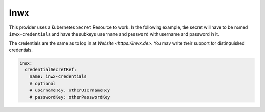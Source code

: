 =========================
Inwx
=========================

This provider uses a Kubernetes ``Secret`` Resource to work. In the
following example, the secret will have to be named ``inwx-credentials``
and have the subkeys ``username`` and ``password`` with username and password in it.

The credentials are the same as to log in at `Website <https://inwx.de>`. You may write their support
for distinguished credentials.


.. code-block:: yaml

   inwx:
     credentialSecretRef:
       name: inwx-credentials
       # optional
       # usernameKey: otherUsernameKey
       # passwordKey: otherPasswordKey
